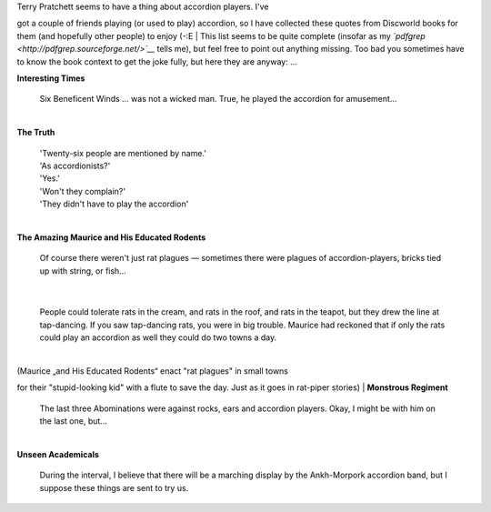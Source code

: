 | Terry Pratchett seems to have a thing about accordion players. I've
got a couple of friends playing (or used to play) accordion, so I have
collected these quotes from Discworld books for them (and hopefully
other people) to enjoy (-:E
| This list seems to be quite complete (insofar as my
*`pdfgrep <http://pdfgrep.sourceforge.net/>`__* tells me), but feel free
to point out anything missing. Too bad you sometimes have to know the
book context to get the joke fully, but here they are anyway: ...

| **Interesting Times**

    Six Beneficent Winds … was not a wicked man. True, he played the
    accordion for amusement…

| 
| **The Truth**

    | 'Twenty-six people are mentioned by name.'
    | 'As accordionists?'
    | 'Yes.'
    | 'Won't they complain?'
    | 'They didn't have to play the accordion'

| 
| **The Amazing Maurice and His Educated Rodents**

    Of course there weren't just rat plagues — sometimes there were
    plagues of accordion-players, bricks tied up with string, or fish…

| 

    People could tolerate rats in the cream, and rats in the roof, and
    rats in the teapot, but they drew the line at tap-dancing. If you
    saw tap-dancing rats, you were in big trouble. Maurice had reckoned
    that if only the rats could play an accordion as well they could do
    two towns a day.

| 
| (Maurice „and His Educated Rodents“ enact "rat plagues" in small towns
for their "stupid-looking kid" with a flute to save the day. Just as it
goes in rat-piper stories)
| **Monstrous Regiment**

    The last three Abominations were against rocks, ears and accordion
    players. Okay, I might be with him on the last one, but…

| 
| **Unseen Academicals**

    During the interval, I believe that there will be a marching display
    by the Ankh-Morpork accordion band, but I suppose these things are
    sent to try us.
